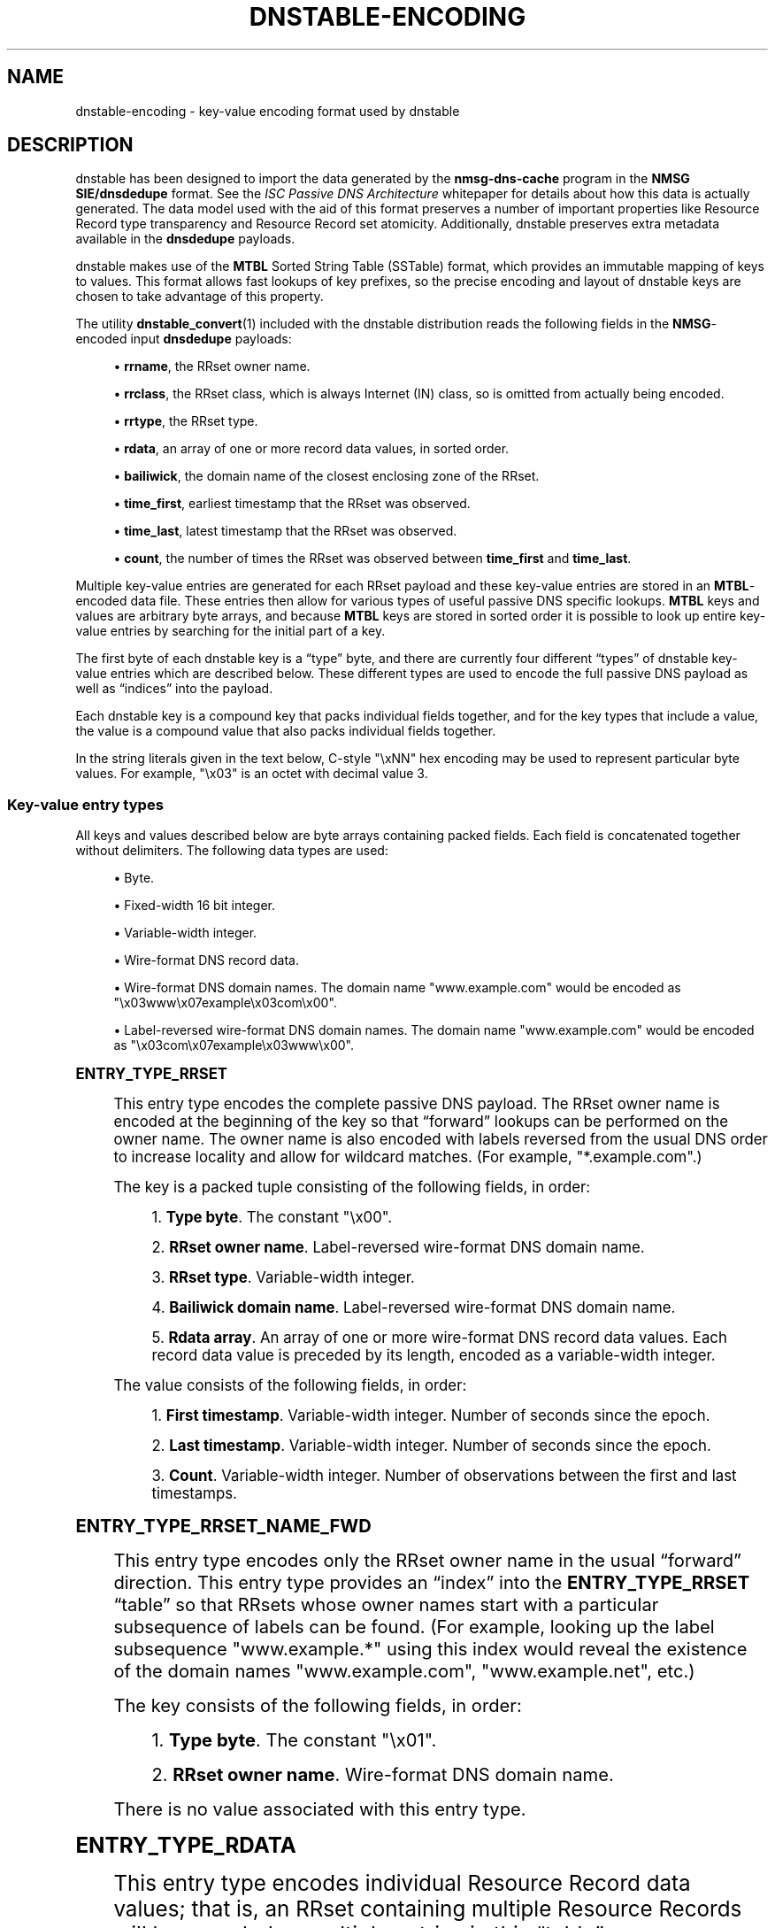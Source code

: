 '\" t
.\"     Title: dnstable-encoding
.\"    Author: [FIXME: author] [see http://docbook.sf.net/el/author]
.\" Generator: DocBook XSL Stylesheets v1.78.1 <http://docbook.sf.net/>
.\"      Date: 11/19/2014
.\"    Manual: \ \&
.\"    Source: \ \&
.\"  Language: English
.\"
.TH "DNSTABLE\-ENCODING" "5" "11/19/2014" "\ \&" "\ \&"
.\" -----------------------------------------------------------------
.\" * Define some portability stuff
.\" -----------------------------------------------------------------
.\" ~~~~~~~~~~~~~~~~~~~~~~~~~~~~~~~~~~~~~~~~~~~~~~~~~~~~~~~~~~~~~~~~~
.\" http://bugs.debian.org/507673
.\" http://lists.gnu.org/archive/html/groff/2009-02/msg00013.html
.\" ~~~~~~~~~~~~~~~~~~~~~~~~~~~~~~~~~~~~~~~~~~~~~~~~~~~~~~~~~~~~~~~~~
.ie \n(.g .ds Aq \(aq
.el       .ds Aq '
.\" -----------------------------------------------------------------
.\" * set default formatting
.\" -----------------------------------------------------------------
.\" disable hyphenation
.nh
.\" disable justification (adjust text to left margin only)
.ad l
.\" -----------------------------------------------------------------
.\" * MAIN CONTENT STARTS HERE *
.\" -----------------------------------------------------------------
.SH "NAME"
dnstable-encoding \- key\-value encoding format used by dnstable
.SH "DESCRIPTION"
.sp
dnstable has been designed to import the data generated by the \fBnmsg\-dns\-cache\fR program in the \fBNMSG SIE/dnsdedupe\fR format\&. See the \fIISC Passive DNS Architecture\fR whitepaper for details about how this data is actually generated\&. The data model used with the aid of this format preserves a number of important properties like Resource Record type transparency and Resource Record set atomicity\&. Additionally, dnstable preserves extra metadata available in the \fBdnsdedupe\fR payloads\&.
.sp
dnstable makes use of the \fBMTBL\fR Sorted String Table (SSTable) format, which provides an immutable mapping of keys to values\&. This format allows fast lookups of key prefixes, so the precise encoding and layout of dnstable keys are chosen to take advantage of this property\&.
.sp
The utility \fBdnstable_convert\fR(1) included with the dnstable distribution reads the following fields in the \fBNMSG\fR\-encoded input \fBdnsdedupe\fR payloads:
.sp
.RS 4
.ie n \{\
\h'-04'\(bu\h'+03'\c
.\}
.el \{\
.sp -1
.IP \(bu 2.3
.\}
\fBrrname\fR, the RRset owner name\&.
.RE
.sp
.RS 4
.ie n \{\
\h'-04'\(bu\h'+03'\c
.\}
.el \{\
.sp -1
.IP \(bu 2.3
.\}
\fBrrclass\fR, the RRset class, which is always Internet (IN) class, so is omitted from actually being encoded\&.
.RE
.sp
.RS 4
.ie n \{\
\h'-04'\(bu\h'+03'\c
.\}
.el \{\
.sp -1
.IP \(bu 2.3
.\}
\fBrrtype\fR, the RRset type\&.
.RE
.sp
.RS 4
.ie n \{\
\h'-04'\(bu\h'+03'\c
.\}
.el \{\
.sp -1
.IP \(bu 2.3
.\}
\fBrdata\fR, an array of one or more record data values, in sorted order\&.
.RE
.sp
.RS 4
.ie n \{\
\h'-04'\(bu\h'+03'\c
.\}
.el \{\
.sp -1
.IP \(bu 2.3
.\}
\fBbailiwick\fR, the domain name of the closest enclosing zone of the RRset\&.
.RE
.sp
.RS 4
.ie n \{\
\h'-04'\(bu\h'+03'\c
.\}
.el \{\
.sp -1
.IP \(bu 2.3
.\}
\fBtime_first\fR, earliest timestamp that the RRset was observed\&.
.RE
.sp
.RS 4
.ie n \{\
\h'-04'\(bu\h'+03'\c
.\}
.el \{\
.sp -1
.IP \(bu 2.3
.\}
\fBtime_last\fR, latest timestamp that the RRset was observed\&.
.RE
.sp
.RS 4
.ie n \{\
\h'-04'\(bu\h'+03'\c
.\}
.el \{\
.sp -1
.IP \(bu 2.3
.\}
\fBcount\fR, the number of times the RRset was observed between
\fBtime_first\fR
and
\fBtime_last\fR\&.
.RE
.sp
Multiple key\-value entries are generated for each RRset payload and these key\-value entries are stored in an \fBMTBL\fR\-encoded data file\&. These entries then allow for various types of useful passive DNS specific lookups\&. \fBMTBL\fR keys and values are arbitrary byte arrays, and because \fBMTBL\fR keys are stored in sorted order it is possible to look up entire key\-value entries by searching for the initial part of a key\&.
.sp
The first byte of each dnstable key is a \(lqtype\(rq byte, and there are currently four different \(lqtypes\(rq of dnstable key\-value entries which are described below\&. These different types are used to encode the full passive DNS payload as well as \(lqindices\(rq into the payload\&.
.sp
Each dnstable key is a compound key that packs individual fields together, and for the key types that include a value, the value is a compound value that also packs individual fields together\&.
.sp
In the string literals given in the text below, C\-style "\exNN" hex encoding may be used to represent particular byte values\&. For example, "\ex03" is an octet with decimal value 3\&.
.SS "Key\-value entry types"
.sp
All keys and values described below are byte arrays containing packed fields\&. Each field is concatenated together without delimiters\&. The following data types are used:
.sp
.RS 4
.ie n \{\
\h'-04'\(bu\h'+03'\c
.\}
.el \{\
.sp -1
.IP \(bu 2.3
.\}
Byte\&.
.RE
.sp
.RS 4
.ie n \{\
\h'-04'\(bu\h'+03'\c
.\}
.el \{\
.sp -1
.IP \(bu 2.3
.\}
Fixed\-width 16 bit integer\&.
.RE
.sp
.RS 4
.ie n \{\
\h'-04'\(bu\h'+03'\c
.\}
.el \{\
.sp -1
.IP \(bu 2.3
.\}
Variable\-width integer\&.
.RE
.sp
.RS 4
.ie n \{\
\h'-04'\(bu\h'+03'\c
.\}
.el \{\
.sp -1
.IP \(bu 2.3
.\}
Wire\-format DNS record data\&.
.RE
.sp
.RS 4
.ie n \{\
\h'-04'\(bu\h'+03'\c
.\}
.el \{\
.sp -1
.IP \(bu 2.3
.\}
Wire\-format DNS domain names\&. The domain name
"www\&.example\&.com"
would be encoded as
"\ex03www\ex07example\ex03com\ex00"\&.
.RE
.sp
.RS 4
.ie n \{\
\h'-04'\(bu\h'+03'\c
.\}
.el \{\
.sp -1
.IP \(bu 2.3
.\}
Label\-reversed wire\-format DNS domain names\&. The domain name
"www\&.example\&.com"
would be encoded as
"\ex03com\ex07example\ex03www\ex00"\&.
.RE
.sp
.it 1 an-trap
.nr an-no-space-flag 1
.nr an-break-flag 1
.br
.ps +1
\fBENTRY_TYPE_RRSET\fR
.RS 4
.sp
This entry type encodes the complete passive DNS payload\&. The RRset owner name is encoded at the beginning of the key so that \(lqforward\(rq lookups can be performed on the owner name\&. The owner name is also encoded with labels reversed from the usual DNS order to increase locality and allow for wildcard matches\&. (For example, "*\&.example\&.com"\&.)
.sp
The key is a packed tuple consisting of the following fields, in order:
.sp
.RS 4
.ie n \{\
\h'-04' 1.\h'+01'\c
.\}
.el \{\
.sp -1
.IP "  1." 4.2
.\}
\fBType byte\fR\&. The constant
"\ex00"\&.
.RE
.sp
.RS 4
.ie n \{\
\h'-04' 2.\h'+01'\c
.\}
.el \{\
.sp -1
.IP "  2." 4.2
.\}
\fBRRset owner name\fR\&. Label\-reversed wire\-format DNS domain name\&.
.RE
.sp
.RS 4
.ie n \{\
\h'-04' 3.\h'+01'\c
.\}
.el \{\
.sp -1
.IP "  3." 4.2
.\}
\fBRRset type\fR\&. Variable\-width integer\&.
.RE
.sp
.RS 4
.ie n \{\
\h'-04' 4.\h'+01'\c
.\}
.el \{\
.sp -1
.IP "  4." 4.2
.\}
\fBBailiwick domain name\fR\&. Label\-reversed wire\-format DNS domain name\&.
.RE
.sp
.RS 4
.ie n \{\
\h'-04' 5.\h'+01'\c
.\}
.el \{\
.sp -1
.IP "  5." 4.2
.\}
\fBRdata array\fR\&. An array of one or more wire\-format DNS record data values\&. Each record data value is preceded by its length, encoded as a variable\-width integer\&.
.RE
.sp
The value consists of the following fields, in order:
.sp
.RS 4
.ie n \{\
\h'-04' 1.\h'+01'\c
.\}
.el \{\
.sp -1
.IP "  1." 4.2
.\}
\fBFirst timestamp\fR\&. Variable\-width integer\&. Number of seconds since the epoch\&.
.RE
.sp
.RS 4
.ie n \{\
\h'-04' 2.\h'+01'\c
.\}
.el \{\
.sp -1
.IP "  2." 4.2
.\}
\fBLast timestamp\fR\&. Variable\-width integer\&. Number of seconds since the epoch\&.
.RE
.sp
.RS 4
.ie n \{\
\h'-04' 3.\h'+01'\c
.\}
.el \{\
.sp -1
.IP "  3." 4.2
.\}
\fBCount\fR\&. Variable\-width integer\&. Number of observations between the first and last timestamps\&.
.RE
.RE
.sp
.it 1 an-trap
.nr an-no-space-flag 1
.nr an-break-flag 1
.br
.ps +1
\fBENTRY_TYPE_RRSET_NAME_FWD\fR
.RS 4
.sp
This entry type encodes only the RRset owner name in the usual \(lqforward\(rq direction\&. This entry type provides an \(lqindex\(rq into the \fBENTRY_TYPE_RRSET\fR \(lqtable\(rq so that RRsets whose owner names start with a particular subsequence of labels can be found\&. (For example, looking up the label subsequence "www\&.example\&.*" using this index would reveal the existence of the domain names "www\&.example\&.com", "www\&.example\&.net", etc\&.)
.sp
The key consists of the following fields, in order:
.sp
.RS 4
.ie n \{\
\h'-04' 1.\h'+01'\c
.\}
.el \{\
.sp -1
.IP "  1." 4.2
.\}
\fBType byte\fR\&. The constant
"\ex01"\&.
.RE
.sp
.RS 4
.ie n \{\
\h'-04' 2.\h'+01'\c
.\}
.el \{\
.sp -1
.IP "  2." 4.2
.\}
\fBRRset owner name\fR\&. Wire\-format DNS domain name\&.
.RE
.sp
There is no value associated with this entry type\&.
.RE
.sp
.it 1 an-trap
.nr an-no-space-flag 1
.nr an-break-flag 1
.br
.ps +1
\fBENTRY_TYPE_RDATA\fR
.RS 4
.sp
This entry type encodes individual Resource Record data values; that is, an RRset containing multiple Resource Records will be encoded as multiple entries in this \(lqtable\(rq\&.
.sp
The key consists of the following fields, in order:
.sp
.RS 4
.ie n \{\
\h'-04' 1.\h'+01'\c
.\}
.el \{\
.sp -1
.IP "  1." 4.2
.\}
\fBType byte\fR\&. The constant
"\ex02"\&.
.RE
.sp
.RS 4
.ie n \{\
\h'-04' 2.\h'+01'\c
.\}
.el \{\
.sp -1
.IP "  2." 4.2
.\}
\fBRdata\fR\&. Wire\-format DNS record data\&.
.RE
.sp
.RS 4
.ie n \{\
\h'-04' 3.\h'+01'\c
.\}
.el \{\
.sp -1
.IP "  3." 4.2
.\}
\fBRR type\fR\&. Variable\-width integer\&.
.RE
.sp
.RS 4
.ie n \{\
\h'-04' 4.\h'+01'\c
.\}
.el \{\
.sp -1
.IP "  4." 4.2
.\}
\fBRR owner name\fR\&. Label\-reversed wire\-format DNS domain name\&.
.RE
.sp
.RS 4
.ie n \{\
\h'-04' 5.\h'+01'\c
.\}
.el \{\
.sp -1
.IP "  5." 4.2
.\}
\fBRdata length\fR\&. Fixed\-width 16 bit integer\&. Number of bytes in the
\fBRdata\fR
field\&.
.RE
.sp
The \fBRdata length\fR field is encoded at the end of the key so that searches can be performed over the \fBRdata\fR field without needing to know the length of the record data value in advance (or worse, needing to iterate over all possible length values)\&.
.sp
\fBENTRY_TYPE_RDATA\fR is also used to encode an entry sub\-type specifically for MX and SRV DNS records, which contain a DNS domain name offset into the latter part of the record data\&. (An MX record contains a domain name offset 2 octets into the record data value, and a SRV record contains a domain name offset 6 octets into the record data value\&. If the MX and SRV record data types had been laid out with the domain name at the beginning of the record data the following hack would not be necessary in order to make the domain name part of these record types searchable\&.) This sub\-type \(lqslices\(rq the record data so that the domain name in the latter part of the record appears at the beginning of the key and the initial bytes of the record appear just before the \fBRdata length\fR field at the end of the key\&. That is, the key consists of the following fields, in order:
.sp
.RS 4
.ie n \{\
\h'-04' 1.\h'+01'\c
.\}
.el \{\
.sp -1
.IP "  1." 4.2
.\}
\fBType byte\fR\&. The constant
"\ex02"\&.
.RE
.sp
.RS 4
.ie n \{\
\h'-04' 2.\h'+01'\c
.\}
.el \{\
.sp -1
.IP "  2." 4.2
.\}
\fBLatter data slice\fR\&. Wire\-format DNS record data\&. This is the latter part of the record data\&.
.RE
.sp
.RS 4
.ie n \{\
\h'-04' 3.\h'+01'\c
.\}
.el \{\
.sp -1
.IP "  3." 4.2
.\}
\fBRR type\fR\&. Variable\-width integer\&.
.RE
.sp
.RS 4
.ie n \{\
\h'-04' 4.\h'+01'\c
.\}
.el \{\
.sp -1
.IP "  4." 4.2
.\}
\fBRR owner name\fR\&. Label\-reversed wire\-format DNS domain name\&.
.RE
.sp
.RS 4
.ie n \{\
\h'-04' 5.\h'+01'\c
.\}
.el \{\
.sp -1
.IP "  5." 4.2
.\}
\fBInitial data slice\fR\&. Wire\-format DNS record data\&. This is the initial part of the record data\&.
.RE
.sp
.RS 4
.ie n \{\
\h'-04' 6.\h'+01'\c
.\}
.el \{\
.sp -1
.IP "  6." 4.2
.\}
\fBLatter data slice length\fR\&. Fixed\-width 16 bit integer\&. Number of bytes in the
\fBlatter data slice\fR\&. The number of bytes in the
\fBinitial data slice\fR
is implicit\&.
.RE
.sp
The value consists of the following fields, in order:
.sp
.RS 4
.ie n \{\
\h'-04' 1.\h'+01'\c
.\}
.el \{\
.sp -1
.IP "  1." 4.2
.\}
\fBFirst timestamp\fR\&. Variable\-width integer\&. Number of seconds since the epoch\&.
.RE
.sp
.RS 4
.ie n \{\
\h'-04' 2.\h'+01'\c
.\}
.el \{\
.sp -1
.IP "  2." 4.2
.\}
\fBLast timestamp\fR\&. Variable\-width integer\&. Number of seconds since the epoch\&.
.RE
.sp
.RS 4
.ie n \{\
\h'-04' 3.\h'+01'\c
.\}
.el \{\
.sp -1
.IP "  3." 4.2
.\}
\fBCount\fR\&. Variable\-width integer\&. Number of observations between the first and last timestamps\&.
.RE
.sp
This is the same encoding as the values for \fBENTRY_TYPE_RRSET\fR entries\&.
.RE
.sp
.it 1 an-trap
.nr an-no-space-flag 1
.nr an-break-flag 1
.br
.ps +1
\fBENTRY_TYPE_RDATA_NAME_REV\fR
.RS 4
.sp
This entry type encodes label\-reversed domain names from the record data value for certain DNS record types that contain a domain name in the record data, specifically the NS, CNAME, DNAME, PTR, MX, and SRV DNS record types\&.
.sp
The key consists of the following fields, in order:
.sp
.RS 4
.ie n \{\
\h'-04' 1.\h'+01'\c
.\}
.el \{\
.sp -1
.IP "  1." 4.2
.\}
\fBType byte\fR\&. The constant
"\ex03"\&.
.RE
.sp
.RS 4
.ie n \{\
\h'-04' 2.\h'+01'\c
.\}
.el \{\
.sp -1
.IP "  2." 4.2
.\}
\fBRdata name\fR\&. Label\-reversed wire\-format DNS domain name\&.
.RE
.sp
There is no value associated with this entry type\&.
.RE
.SH "EXAMPLES"
.sp
This section gives two example RRsets and shows how they would be encoded using the above entry types\&. The first example is an NS delegation RRset for the domain name "example\&.com" and consists of two Resource Records; it will result in the generation of six key\-value entries\&. The second example is an A\-record for the domain name "www\&.isc\&.org" that consists of a single Resource Record; it will result in the generation of three key\-value entries\&.
.sp
In each example entry, a table of the broken down fields in each entry is given, and then the final, concatenated key and value byte strings\&.
.SS "Example 1: example\&.com\&./NS"
.sp
Given the following passive DNS payload:
.TS
allbox tab(:);
ltB ltB.
T{
\fBField\fR
T}:T{
\fBValue\fR
T}
.T&
lt lt
lt lt
lt lt
lt lt
lt lt
lt lt
lt lt
lt lt.
T{
.sp
\fBrrname\fR
T}:T{
.sp
example\&.com\&.
T}
T{
.sp
\fBrrtype\fR
T}:T{
.sp
NS
T}
T{
.sp
\fBrdata\fR
T}:T{
.sp
ns1\&.example\&.com\&.
T}
T{
.sp
\fBrdata\fR
T}:T{
.sp
ns2\&.example\&.com\&.
T}
T{
.sp
\fBbailiwick\fR
T}:T{
.sp
com\&.
T}
T{
.sp
\fBtime_first\fR
T}:T{
.sp
Mon Apr 2 12:33:20 2012
T}
T{
.sp
\fBtime_last\fR
T}:T{
.sp
Mon Apr 2 15:20:00 2012
T}
T{
.sp
\fBcount\fR
T}:T{
.sp
23
T}
.TE
.sp 1
.sp
The following entries will be generated:
.sp
.it 1 an-trap
.nr an-no-space-flag 1
.nr an-break-flag 1
.br
.ps +1
\fBexample.com entry #1 (ENTRY_TYPE_RRSET)\fR
.RS 4
.TS
allbox tab(:);
ltB ltB ltB.
T{
\fBField\fR
T}:T{
\fBData\fR
T}:T{
\fBInterpretation\fR
T}
.T&
lt lt lt
lt lt lt
lt lt lt
lt lt lt
lt lt lt
lt lt lt
lt lt lt
lt lt lt
lt lt lt.
T{
.sp
\fBtype\fR
T}:T{
.sp
"\ex00"
T}:T{
.sp
ENTRY_TYPE_RRSET
T}
T{
.sp
\fBrrname\fR
T}:T{
.sp
"\ex03com\ex07example\ex00"
T}:T{
.sp
example\&.com\&.
T}
T{
.sp
\fBrrtype\fR
T}:T{
.sp
"\ex02"
T}:T{
.sp
NS
T}
T{
.sp
\fBbailiwick\fR
T}:T{
.sp
"\ex03com\ex00"
T}:T{
.sp
com\&.
T}
T{
.sp
\fBrdata\fR
T}:T{
.sp
"\ex11" "\ex03ns1\ex07example\ex03com\ex00"
T}:T{
.sp
ns1\&.example\&.com\&.
T}
T{
.sp
\fBrdata\fR
T}:T{
.sp
"\ex11" "\ex03ns2\ex07example\ex03com\ex00"
T}:T{
.sp
ns2\&.example\&.com\&.
T}
T{
.sp
\fBtime_first\fR
T}:T{
.sp
"\ex90\exb9\exe6\exfb\ex04"
T}:T{
.sp
1333370000 (Mon Apr 2 12:33:20 2012)
T}
T{
.sp
\fBtime_last\fR
T}:T{
.sp
"\exa0\ex87\exe7\exfb\ex04"
T}:T{
.sp
1333380000 (Mon Apr 2 15:20:00 2012)
T}
T{
.sp
\fBcount\fR
T}:T{
.sp
"\ex17"
T}:T{
.sp
23
T}
.TE
.sp 1
.sp
\fBFinal key\fR:
.sp
"\ex00\ex03com\ex07example\ex00\ex02\ex03com\ex00\ex11\ex03ns1\ex07example\ex03com\ex00\ex11\ex03ns2\ex07example\ex03com\ex00"
.sp
\fBFinal value\fR:
.sp
"\ex90\exb9\exe6\exfb\ex04\exa0\ex87\exe7\exfb\ex04\ex17"
.RE
.sp
.it 1 an-trap
.nr an-no-space-flag 1
.nr an-break-flag 1
.br
.ps +1
\fBexample.com entry #2 (ENTRY_TYPE_RRSET_NAME_FWD)\fR
.RS 4
.TS
allbox tab(:);
ltB ltB ltB.
T{
\fBField\fR
T}:T{
\fBData\fR
T}:T{
\fBInterpretation\fR
T}
.T&
lt lt lt
lt lt lt.
T{
.sp
\fBtype\fR
T}:T{
.sp
"\ex01"
T}:T{
.sp
ENTRY_TYPE_RRSET_NAME_FWD
T}
T{
.sp
\fBrrname\fR
T}:T{
.sp
"\ex07example\ex03com\ex00"
T}:T{
.sp
example\&.com\&.
T}
.TE
.sp 1
.sp
\fBFinal key\fR:
.sp
"\ex01\ex07example\ex03com\ex00"
.RE
.sp
.it 1 an-trap
.nr an-no-space-flag 1
.nr an-break-flag 1
.br
.ps +1
\fBexample.com entry #3 (ENTRY_TYPE_RDATA)\fR
.RS 4
.TS
allbox tab(:);
ltB ltB ltB.
T{
\fBField\fR
T}:T{
\fBData\fR
T}:T{
\fBInterpretation\fR
T}
.T&
lt lt lt
lt lt lt
lt lt lt
lt lt lt
lt lt lt
lt lt lt
lt lt lt
lt lt lt.
T{
.sp
\fBtype\fR
T}:T{
.sp
"\ex02"
T}:T{
.sp
ENTRY_TYPE_RDATA
T}
T{
.sp
\fBrdata\fR
T}:T{
.sp
"\ex03ns1\ex07example\ex03com\ex00"
T}:T{
.sp
ns1\&.example\&.com\&.
T}
T{
.sp
\fBrrtype\fR
T}:T{
.sp
"\ex02"
T}:T{
.sp
NS
T}
T{
.sp
\fBrrname\fR
T}:T{
.sp
"\ex03com\ex07example\ex00"
T}:T{
.sp
example\&.com\&.
T}
T{
.sp
\fBrdata length\fR
T}:T{
.sp
"\ex00\ex11"
T}:T{
.sp
\fBrdata\fR field is 17 octets long
T}
T{
.sp
\fBtime_first\fR
T}:T{
.sp
"\ex90\exb9\exe6\exfb\ex04"
T}:T{
.sp
1333370000 (Mon Apr 2 12:33:20 2012)
T}
T{
.sp
\fBtime_last\fR
T}:T{
.sp
"\exa0\ex87\exe7\exfb\ex04"
T}:T{
.sp
1333380000 (Mon Apr 2 15:20:00 2012)
T}
T{
.sp
\fBcount\fR
T}:T{
.sp
"\ex17"
T}:T{
.sp
23
T}
.TE
.sp 1
.sp
\fBFinal key\fR:
.sp
"\ex02\ex03ns1\ex07example\ex03com\ex00\ex02\ex03com\ex07example\ex00\ex00\ex11"
.sp
\fBFinal value\fR:
.sp
"\ex90\exb9\exe6\exfb\ex04\exa0\ex87\exe7\exfb\ex04\ex17"
.RE
.sp
.it 1 an-trap
.nr an-no-space-flag 1
.nr an-break-flag 1
.br
.ps +1
\fBexample.com entry #4 (ENTRY_TYPE_RDATA)\fR
.RS 4
.TS
allbox tab(:);
ltB ltB ltB.
T{
\fBField\fR
T}:T{
\fBData\fR
T}:T{
\fBInterpretation\fR
T}
.T&
lt lt lt
lt lt lt
lt lt lt
lt lt lt
lt lt lt
lt lt lt
lt lt lt
lt lt lt.
T{
.sp
\fBtype\fR
T}:T{
.sp
"\ex02"
T}:T{
.sp
ENTRY_TYPE_RDATA
T}
T{
.sp
\fBrdata\fR
T}:T{
.sp
"\ex03ns2\ex07example\ex03com\ex00"
T}:T{
.sp
ns2\&.example\&.com\&.
T}
T{
.sp
\fBrrtype\fR
T}:T{
.sp
"\ex02"
T}:T{
.sp
NS
T}
T{
.sp
\fBrrname\fR
T}:T{
.sp
"\ex03com\ex07example\ex00"
T}:T{
.sp
example\&.com\&.
T}
T{
.sp
\fBrdata length\fR
T}:T{
.sp
"\ex00\ex11"
T}:T{
.sp
\fBrdata\fR field is 17 octets long
T}
T{
.sp
\fBtime_first\fR
T}:T{
.sp
"\ex90\exb9\exe6\exfb\ex04"
T}:T{
.sp
1333370000 (Mon Apr 2 12:33:20 2012)
T}
T{
.sp
\fBtime_last\fR
T}:T{
.sp
"\exa0\ex87\exe7\exfb\ex04"
T}:T{
.sp
1333380000 (Mon Apr 2 15:20:00 2012)
T}
T{
.sp
\fBcount\fR
T}:T{
.sp
"\ex17"
T}:T{
.sp
23
T}
.TE
.sp 1
.sp
\fBFinal key\fR:
.sp
"\ex02\ex03ns2\ex07example\ex03com\ex00\ex02\ex03com\ex07example\ex00\ex00\ex11"
.sp
\fBFinal value\fR:
.sp
"\ex90\exb9\exe6\exfb\ex04\exa0\ex87\exe7\exfb\ex04\ex17"
.RE
.sp
.it 1 an-trap
.nr an-no-space-flag 1
.nr an-break-flag 1
.br
.ps +1
\fBexample.com entry #5 (ENTRY_TYPE_RDATA_NAME_REV)\fR
.RS 4
.TS
allbox tab(:);
ltB ltB ltB.
T{
\fBField\fR
T}:T{
\fBData\fR
T}:T{
\fBInterpretation\fR
T}
.T&
lt lt lt
lt lt lt.
T{
.sp
\fBtype\fR
T}:T{
.sp
"\ex03"
T}:T{
.sp
ENTRY_TYPE_RDATA_NAME_REV
T}
T{
.sp
\fBrdata name\fR
T}:T{
.sp
"\ex03com\ex07example\ex03ns1\ex00"
T}:T{
.sp
ns1\&.example\&.com\&.
T}
.TE
.sp 1
.sp
\fBFinal key\fR:
.sp
"\ex03\ex03com\ex07example\ex03ns1\ex00"
.RE
.sp
.it 1 an-trap
.nr an-no-space-flag 1
.nr an-break-flag 1
.br
.ps +1
\fBexample.com entry #6 (ENTRY_TYPE_RDATA_NAME_REV)\fR
.RS 4
.TS
allbox tab(:);
ltB ltB ltB.
T{
\fBField\fR
T}:T{
\fBData\fR
T}:T{
\fBInterpretation\fR
T}
.T&
lt lt lt
lt lt lt.
T{
.sp
\fBtype\fR
T}:T{
.sp
"\ex03"
T}:T{
.sp
ENTRY_TYPE_RDATA_NAME_REV
T}
T{
.sp
\fBrdata name\fR
T}:T{
.sp
"\ex03com\ex07example\ex03ns2\ex00"
T}:T{
.sp
ns2\&.example\&.com\&.
T}
.TE
.sp 1
.sp
\fBFinal key\fR:
.sp
"\ex03\ex03com\ex07example\ex03ns2\ex00"
.RE
.SS "Example 2: www\&.isc\&.org\&./A"
.sp
Given the following passive DNS payload:
.TS
allbox tab(:);
ltB ltB.
T{
\fBField\fR
T}:T{
\fBValue\fR
T}
.T&
lt lt
lt lt
lt lt
lt lt
lt lt
lt lt
lt lt.
T{
.sp
\fBrrname\fR
T}:T{
.sp
www\&.isc\&.org\&.
T}
T{
.sp
\fBrrtype\fR
T}:T{
.sp
A
T}
T{
.sp
\fBrdata\fR
T}:T{
.sp
149\&.20\&.64\&.42
T}
T{
.sp
\fBbailiwick\fR
T}:T{
.sp
isc\&.org\&.
T}
T{
.sp
\fBtime_first\fR
T}:T{
.sp
Mon Apr 2 12:33:20 2012
T}
T{
.sp
\fBtime_last\fR
T}:T{
.sp
Mon Apr 2 15:20:00 2012
T}
T{
.sp
\fBcount\fR
T}:T{
.sp
1
T}
.TE
.sp 1
.sp
The following entries will be generated:
.sp
.it 1 an-trap
.nr an-no-space-flag 1
.nr an-break-flag 1
.br
.ps +1
\fBwww.isc.org entry #1 (ENTRY_TYPE_RRSET)\fR
.RS 4
.TS
allbox tab(:);
ltB ltB ltB.
T{
\fBField\fR
T}:T{
\fBData\fR
T}:T{
\fBInterpretation\fR
T}
.T&
lt lt lt
lt lt lt
lt lt lt
lt lt lt
lt lt lt
lt lt lt
lt lt lt
lt lt lt.
T{
.sp
\fBtype\fR
T}:T{
.sp
"\ex00"
T}:T{
.sp
ENTRY_TYPE_RRSET
T}
T{
.sp
\fBrrname\fR
T}:T{
.sp
"\ex03org\ex03isc\ex03www"
T}:T{
.sp
www\&.isc\&.org\&.
T}
T{
.sp
\fBrrtype\fR
T}:T{
.sp
"\ex01"
T}:T{
.sp
A
T}
T{
.sp
\fBbailiwick\fR
T}:T{
.sp
"\ex03org\ex03isc\ex00"
T}:T{
.sp
isc\&.org\&.
T}
T{
.sp
\fBrdata\fR
T}:T{
.sp
"\ex04" "\ex95\ex14\ex40\ex2a"
T}:T{
.sp
149\&.20\&.64\&.42
T}
T{
.sp
\fBtime_first\fR
T}:T{
.sp
"\ex90\exb9\exe6\exfb\ex04"
T}:T{
.sp
1333370000 (Mon Apr 2 12:33:20 2012)
T}
T{
.sp
\fBtime_last\fR
T}:T{
.sp
"\exa0\ex87\exe7\exfb\ex04"
T}:T{
.sp
1333380000 (Mon Apr 2 15:20:00 2012)
T}
T{
.sp
\fBcount\fR
T}:T{
.sp
"\ex01"
T}:T{
.sp
1
T}
.TE
.sp 1
.sp
\fBFinal key\fR:
.sp
"\ex00\ex03org\ex03isc\ex03www\ex01\ex03org\ex03isc\ex00\ex04\ex95\ex14\ex40\ex2a"
.sp
\fBFinal value\fR:
.sp
"\ex90\exb9\exe6\exfb\ex04\exa0\ex87\exe7\exfb\ex04\ex01"
.RE
.sp
.it 1 an-trap
.nr an-no-space-flag 1
.nr an-break-flag 1
.br
.ps +1
\fBwww.isc.org entry #2 (ENTRY_TYPE_RRSET_NAME_FWD)\fR
.RS 4
.TS
allbox tab(:);
ltB ltB ltB.
T{
\fBField\fR
T}:T{
\fBData\fR
T}:T{
\fBInterpretation\fR
T}
.T&
lt lt lt
lt lt lt.
T{
.sp
\fBtype\fR
T}:T{
.sp
"\ex01"
T}:T{
.sp
ENTRY_TYPE_RRSET_NAME_FWD
T}
T{
.sp
\fBrrname\fR
T}:T{
.sp
"\ex03www\ex03isc\ex03org\ex00"
T}:T{
.sp
www\&.isc\&.org\&.
T}
.TE
.sp 1
.sp
\fBFinal key\fR:
.sp
"\ex01\ex03www\ex03isc\ex03org\ex00"
.RE
.sp
.it 1 an-trap
.nr an-no-space-flag 1
.nr an-break-flag 1
.br
.ps +1
\fBwww.isc.org entry #3 (ENTRY_TYPE_RDATA)\fR
.RS 4
.TS
allbox tab(:);
ltB ltB ltB.
T{
\fBField\fR
T}:T{
\fBData\fR
T}:T{
\fBInterpretation\fR
T}
.T&
lt lt lt
lt lt lt
lt lt lt
lt lt lt
lt lt lt
lt lt lt
lt lt lt
lt lt lt.
T{
.sp
\fBtype\fR
T}:T{
.sp
"\ex02"
T}:T{
.sp
ENTRY_TYPE_RDATA
T}
T{
.sp
\fBrdata\fR
T}:T{
.sp
"\ex95\ex14\ex40\ex2a"
T}:T{
.sp
149\&.20\&.64\&.42
T}
T{
.sp
\fBrrtype\fR
T}:T{
.sp
"\ex01"
T}:T{
.sp
A
T}
T{
.sp
\fBrrname\fR
T}:T{
.sp
"\ex03org\ex03isc\ex03www\ex00"
T}:T{
.sp
www\&.isc\&.org\&.
T}
T{
.sp
\fBrdata length\fR
T}:T{
.sp
"\ex00\ex04"
T}:T{
.sp
\fBrdata\fR field is 4 octets long
T}
T{
.sp
\fBtime_first\fR
T}:T{
.sp
"\ex90\exb9\exe6\exfb\ex04"
T}:T{
.sp
1333370000 (Mon Apr 2 12:33:20 2012)
T}
T{
.sp
\fBtime_last\fR
T}:T{
.sp
"\exa0\ex87\exe7\exfb\ex04"
T}:T{
.sp
1333380000 (Mon Apr 2 15:20:00 2012)
T}
T{
.sp
\fBcount\fR
T}:T{
.sp
"\ex01"
T}:T{
.sp
1
T}
.TE
.sp 1
.sp
\fBFinal key\fR:
.sp
"\ex02\ex95\ex14\ex40\ex2a\ex01\ex03osc\ex03isc\ex03www\ex00\ex00\ex04"
.sp
\fBFinal value\fR:
.sp
"\ex90\exb9\exe6\exfb\ex04\exa0\ex87\exe7\exfb\ex04\ex01"
.RE
.SH "SEE ALSO"
.sp
\fIISC Passive DNS Architecture\fR, http://users\&.isc\&.org/~edmonds/passive\-dns\-architecture\&.pdf, for a description of the process that generates the data that \fBdnstable_convert\fR(1) reads as input\&.
.sp
\fIGoogle Protocol Buffers Encoding\fR, https://developers\&.google\&.com/protocol\-buffers/docs/encoding, for the base\-128 variable\-width integer encoding used in some of the fields in dnstable keys\&. Also see \fBmtbl_varint\fR(3) for a varint encoding implementation\&.
